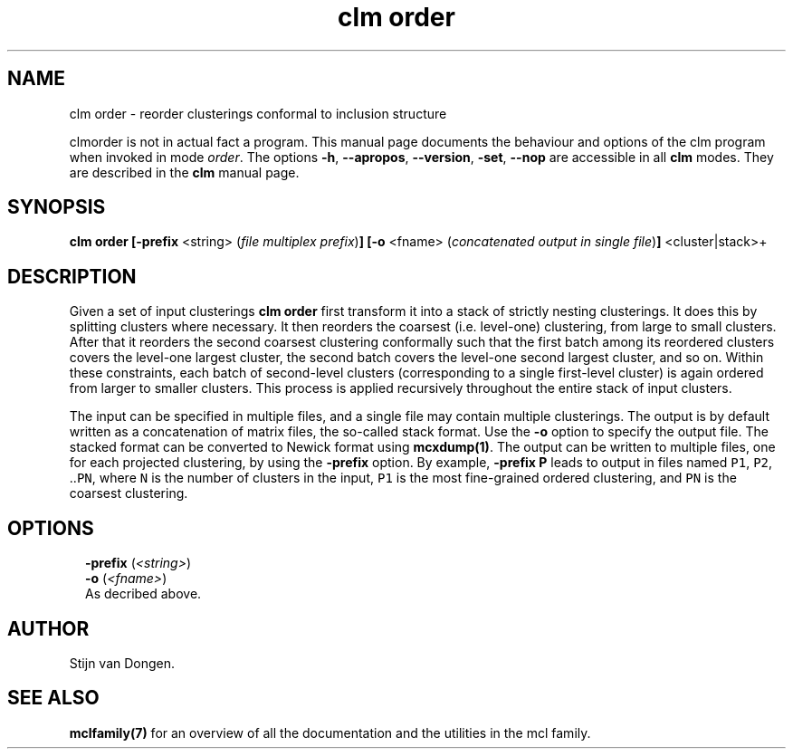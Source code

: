 .\" Copyright (c) 2009 Stijn van Dongen
.TH "clm order" 1 "4 Nov 2009" "clm order 1\&.008, 09-308" "USER COMMANDS "
.po 2m
.de ZI
.\" Zoem Indent/Itemize macro I.
.br
'in +\\$1
.nr xa 0
.nr xa -\\$1
.nr xb \\$1
.nr xb -\\w'\\$2'
\h'|\\n(xau'\\$2\h'\\n(xbu'\\
..
.de ZJ
.br
.\" Zoem Indent/Itemize macro II.
'in +\\$1
'in +\\$2
.nr xa 0
.nr xa -\\$2
.nr xa -\\w'\\$3'
.nr xb \\$2
\h'|\\n(xau'\\$3\h'\\n(xbu'\\
..
.if n .ll -2m
.am SH
.ie n .in 4m
.el .in 8m
..
.SH NAME
clm order \- reorder clusterings conformal to inclusion structure

clmorder is not in actual fact a program\&. This manual
page documents the behaviour and options of the clm program when
invoked in mode \fIorder\fP\&. The options \fB-h\fP, \fB--apropos\fP,
\fB--version\fP, \fB-set\fP, \fB--nop\fP are accessible
in all \fBclm\fP modes\&. They are described
in the \fBclm\fP manual page\&.
.SH SYNOPSIS

\fBclm order\fP
\fB[-prefix\fP <string> (\fIfile multiplex prefix\fP)\fB]\fP
\fB[-o\fP <fname> (\fIconcatenated output in single file\fP)\fB]\fP
<cluster|stack>+
.SH DESCRIPTION

Given a set of input clusterings \fBclm order\fP first transform it into a stack
of strictly nesting clusterings\&. It does this by splitting clusters where
necessary\&.
It then reorders the coarsest (i\&.e\&. level-one) clustering, from large to
small clusters\&. After that it reorders the second coarsest clustering
conformally such that the first batch among its reordered clusters covers the
level-one largest cluster, the second batch covers the level-one second
largest cluster, and so on\&. Within these constraints, each batch of
second-level clusters (corresponding to a single first-level cluster) is
again ordered from larger to smaller clusters\&. This process is applied
recursively throughout the entire stack of input clusters\&.

The input can be specified in multiple files, and a single file may contain
multiple clusterings\&. The output is by default written as a concatenation of
matrix files, the so-called stack format\&. Use the \fB-o\fP option to
specify the output file\&. The stacked format can be converted to Newick
format using \fBmcxdump(1)\fP\&. The output can be written to multiple files,
one for each projected clustering, by using the \fB-prefix\fP option\&. By
example, \fB-prefix\fP\ \&\fBP\fP leads to output in files named \fCP1\fP, \fCP2\fP,
\&.\&.\fCPN\fP, where \fCN\fP is the number of clusters in the input, \fCP1\fP is the
most fine-grained ordered clustering, and \fCPN\fP is the coarsest clustering\&.
.SH OPTIONS

.ZI 2m "\fB-prefix\fP (\fI<string>\fP)"
\&
'in -2m
.ZI 2m "\fB-o\fP (\fI<fname>\fP)"
\&
'in -2m
'in +2m
\&
.br
As decribed above\&.
.in -2m
.SH AUTHOR

Stijn van Dongen\&.
.SH SEE ALSO

\fBmclfamily(7)\fP for an overview of all the documentation
and the utilities in the mcl family\&.
